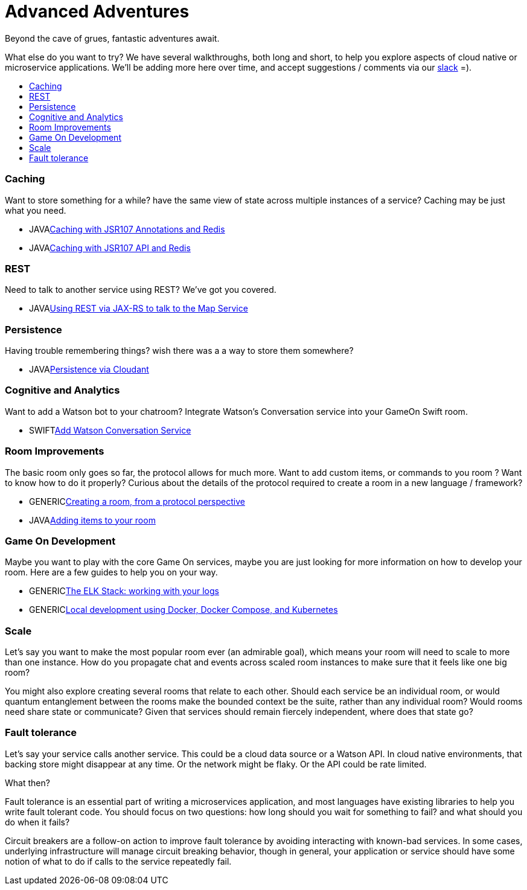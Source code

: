 = Advanced Adventures
:icons: font
:toc:
:toc-title:
:toc-placement: macro
:toclevels: 2
:creatingYourOwnRoom: link:creatingYourOwnRoom.adoc
:elkStack: link:elkStack.adoc
:local-build: link:local-build.adoc
:jsr107a: link:jsr107caching.adoc
:jsr107b: link:jsr107caching2.adoc
:jaxrs: link:mapviarest.adoc
:addingItems: link:addItemsToYourRoom.adoc
:cloudant: link:cloudant.adoc
:slack: http://gameontext.slack.com/
:watson: link:addWatsonConversation.adoc

Beyond the cave of grues, fantastic adventures await.

What else do you want to try? We have several walkthroughs, both long and short,
to help you explore aspects of cloud native or microservice applications. We'll
be adding more here over time, and accept suggestions / comments via our
{slack}[slack] =).

toc::[]

=== Caching

Want to store something for a while? have the same view of state across multiple
instances of a service? Caching may be just what you need.

* [languagename]#JAVA#{jsr107a}[Caching with JSR107 Annotations and Redis]
* [languagename]#JAVA#{jsr107b}[Caching with JSR107 API and Redis]

=== REST

Need to talk to another service using REST? We've got you covered.

* [languagename]#JAVA#{jaxrs}[Using REST via JAX-RS to talk to the Map Service]

=== Persistence

Having trouble remembering things? wish there was a a way to store them somewhere?

* [languagename]#JAVA#{cloudant}[Persistence via Cloudant]

=== Cognitive and Analytics

Want to add a Watson bot to your chatroom? Integrate Watson’s Conversation service into your GameOn Swift room.

* [languagename]#SWIFT#{watson}[Add Watson Conversation Service]

=== Room Improvements

The basic room only goes so far, the protocol allows for much more. Want to
add custom items, or commands to you room ? Want to know how to do it properly?
Curious about the details of the protocol required to create a room in a new
language / framework?

* [languagename]#GENERIC#{creatingYourOwnRoom}[Creating a room, from a protocol perspective]
* [languagename]#JAVA#{addingItems}[Adding items to your room]

=== Game On Development

Maybe you want to play with the core Game On services, maybe you are just looking
for more information on how to develop your room. Here are a few guides to help
you on your way.

* [languagename]#GENERIC#{elkStack}[The ELK Stack: working with your logs]
* [languagename]#GENERIC#{local-build}[Local development using Docker, Docker Compose, and Kubernetes]

=== Scale

Let's say you want to make the most popular room ever (an admirable
goal), which means your room will need to scale to more than one
instance. How do you propagate chat and events across scaled room
instances to make sure that it feels like one big room?

You might also explore creating several rooms that relate to each other.
Should each service be an individual room, or would quantum entanglement
between the rooms make the bounded context be the suite, rather than any
individual room? Would rooms need share state or communicate? Given that
services should remain fiercely independent, where does that state go?

=== Fault tolerance

Let's say your service calls another service. This could be a cloud data source
or a Watson API. In cloud native environments, that backing store might disappear
at any time. Or the network might be flaky. Or the API could be rate limited.

What then?

Fault tolerance is an essential part of writing a microservices application,
and most languages have existing libraries to help you write fault tolerant code.
You should focus on two questions: how long should you wait for something to fail?
and what should you do when it fails?

Circuit breakers are a follow-on action to improve fault tolerance by avoiding
interacting with known-bad services. In some cases, underlying infrastructure
will manage circuit breaking behavior, though in general, your application or
service should have some notion of what to do if calls to the service repeatedly
fail.
